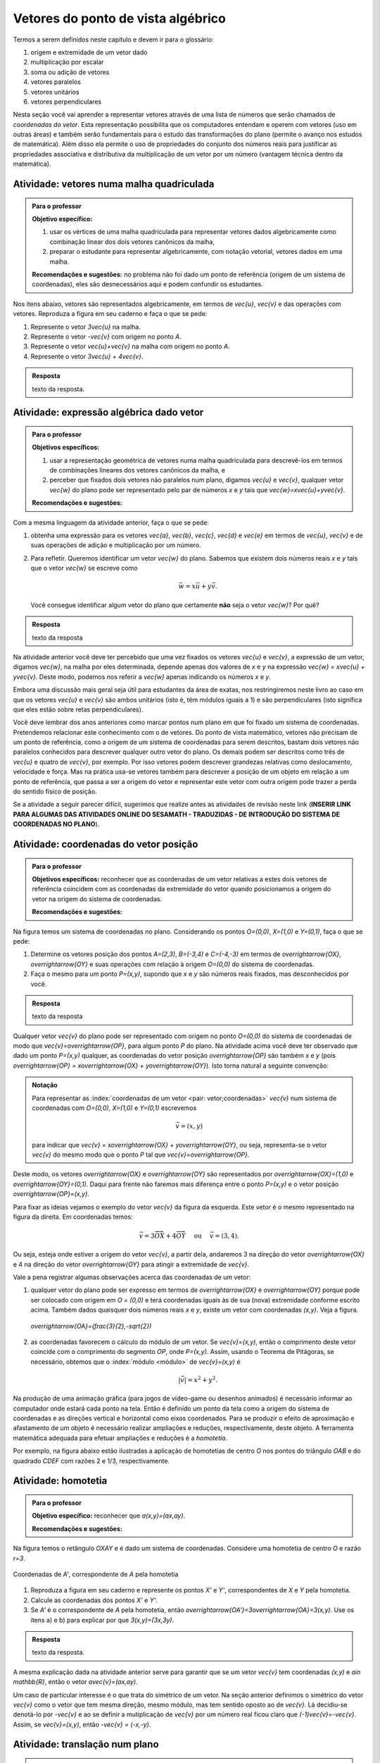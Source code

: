 .. _sec-vetores-algebrica:

***********************************
Vetores do ponto de vista algébrico
***********************************

Termos a serem definidos neste capítulo e devem ir para o glossário:

#. origem e extremidade de um vetor dado
#. multiplicação por escalar
#. soma ou adição de vetores
#. vetores paralelos
#. vetores unitários
#. vetores perpendiculares

Nesta seção você vai aprender a representar vetores através de uma lista de números que serão chamados de *coordenadas do vetor*. 
Esta representação possibilita que os computadores entendam e operem com vetores (uso em outras áreas) e também serão fundamentais para o estudo das transformações do plano (permite o avanço nos estudos de matemática). 
Além disso ela permite o uso de propriedades do conjunto dos números reais para justificar as propriedades associativa e distributiva da multiplicação de um vetor por um número (vantagem técnica dentro da matemática).


.. _ativ-vetores-vetor-malha:

Atividade: vetores numa malha quadriculada
------------------------------------------

.. admonition:: Para o professor

   **Objetivo específico:** 
   
   #. usar os vértices de uma malha quadriculada para representar vetores dados algebricamente como combinação linear dos dois vetores canônicos da malha,
   #. preparar o estudante para representar algebricamente, com notação vetorial, vetores dados em uma malha.
   
   **Recomendações e sugestões:**
   no problema não foi dado um ponto de referência (origem de um sistema de coordenadas), eles são desnecessários aqui e podem confundir os estudantes.

Nos itens abaixo, vetores são representados algebricamente, em termos de `\vec{u}`, `\vec{v}` e das operações com vetores.
Reproduza a figura em seu caderno e faça o que se pede:

.. tikz:: 

   \draw[step=.5cm,gray,very thin] (-0.05,-0.05) grid (2.05,2.05);
   \draw[-latex, thick, red] (0,0) -- (.5,0);
   \draw[-latex, thick, red] (0,0) -- (0,.5);
   \fill (1,1) circle (0.05) node[below right]{$A$};
   \node at (.25,-.25){$\vec{u}$};
   \node at (-.25,.25){$\vec{v}$};   
   
#. Represente o vetor `3\vec{u}` na malha.
#. Represente o vetor `-\vec{v}` com origem no ponto `A`.
#. Represente o vetor `\vec{u}+\vec{v}` na malha com origem no ponto `A`.
#. Represente o vetor `3\vec{u} + 4\vec{v}`.

.. #. Represente o vetor `4\vec{v}` na malha.

.. admonition:: Resposta 

   texto da resposta.
   

.. _ativ-vetores-combinacao:

Atividade: expressão algébrica dado vetor
-----------------------------------------

.. admonition:: Para o professor

   **Objetivos específicos:** 
   
   #. usar a representação geométrica de vetores numa malha quadriculada para descrevê-los em termos de combinações lineares dos vetores canônicos da malha, e 
   #. perceber que fixados dois vetores não paralelos num plano, digamos `\vec{u}` e `\vec{v}`, qualquer vetor `\vec{w}` do plano pode ser representado pelo par de números `x` e `y` tais que `\vec{w}=x\vec{u}+y\vec{v}`. 
   
   
   **Recomendações e sugestões:**

Com a mesma linguagem da atividade anterior, faça o que se pede:

.. tikz:: 

   \begin{scope}[scale=1.2]
   \draw[step=.5cm,gray,very thin] (-0.05,-0.05) grid (2.05,2.55);
   \draw[-latex, thick, red] (0,0) -- (.5,0);
   \draw[-latex, thick, red] (0,0) -- (0,.5);
   %\fill (1,1) circle (0.05) node[below right]{$A$};
   \node at (.25,-.25){$\vec{u}$};
   \node at (-.25,.25){$\vec{v}$};
   
   \draw[-latex, thick, blue] (0,0) -- (0.5,1) node[below left]{$\vec{a}$};
   \draw[-latex, thick, blue] (0,1.5) -- (1.5,2.5) node[below left]{$\vec{b}$};
   \draw[-latex, thick, blue] (1.5,1.5) -- (1,1.5) node[below right]{$\vec{c}$};
   \draw[-latex, thick, blue] (1.5,0) -- (1,.5) node[below]{$\vec{d}$};
   \draw[-latex, thick, blue] (2,1) -- (1.5,.5) node[right]{$\vec{e}$};
   \end{scope}

#. obtenha uma expressão para os vetores `\vec{a}`, `\vec{b}`, `\vec{c}`, `\vec{d}` e `\vec{e}` em termos de `\vec{u}`, `\vec{v}` e de suas operações de adição e multiplicação por um número.
#. Para refletir. Queremos identificar um vetor `\vec{w}` do plano. Sabemos que existem dois números reais `x` e `y` tais que o vetor `\vec{w}` se escreve como 

   .. math:: 
   
      \vec{w} = x\vec{u} + y\vec{v}.
   
   Você consegue identificar algum vetor do plano que certamente **não** seja o vetor `\vec{w}`? Por quê?
   
.. admonition:: Resposta 

   texto da resposta

Na atividade anterior você deve ter percebido que uma vez fixados os vetores `\vec{u}` e `\vec{v}`, a expressão de um vetor, digamos `\vec{w}`, na malha por eles determinada,  depende apenas dos valores de `x` e `y` na expressão `\vec{w} = x\vec{u} + y\vec{v}`. Deste modo, podemos nos referir a `\vec{w}` apenas indicando os números `x` e `y`. 

.. tikz:: Dois vetores de direções diferentes determinam uma malha.
   
    [>=latex,
      x={(1cm, 0cm)},
      y={(1cm, 1cm)},
    ]
      \def\xmin{0}
      \def\xmax{3}
      \def\ymin{0}
      \def\ymax{3}
      \draw[very thin, gray]
        \foreach \x in {\xmin, ..., \xmax} {
          (\x, \ymin) -- (\x, \ymax)
        }
        \foreach \y in {\ymin, ..., \ymax} {
          (\xmin, \y) -- (\xmax, \y)
        };
	\draw[-latex, thick, red] (0,0) -- (1,0);
    \node at (.8,-.3) {$\vec{u}$};
    \draw[-latex, thick, red] (0,0) -- (0,1);
    \node at (-.3,.8) {$\vec{v}$};
    \draw[-latex, thick] (0,0) -- (2,3);
    \node at (1.5,2.9) {$\vec{w}$};
    
    \node[draw,text width=4cm,minimum height=2cm,minimum width=3cm] at 
     (6.7,1.5) {Temos $\vec{w}=2\vec{u} + 3 \vec{v}$. Dizemos que $x=2$ e $y=3$ são as coordenadas de $\vec{w}$ com relação aos vetores $\vec{u}$ e $\vec{v}$.};

    %\node at (6.5,1.5) {};

Embora uma discussão mais geral seja útil para estudantes da área de exatas, nos restringiremos neste livro ao caso em que os vetores `\vec{u}` e `\vec{v}` são ambos unitários (isto é, têm módulos iguais a 1) e são perpendiculares (isto significa que eles estão sobre retas perpendiculares).

.. No primeiro Para o professor do capítulo devemos alertar que esta seção pode se iniciar neste próximo parágrafo, caso o professor julgue melhor assim.

Você deve lembrar dos anos anteriores como marcar pontos num plano em que foi fixado um sistema de coordenadas. Pretendemos relacionar este conhecimento com o de vetores. Do ponto de vista matemático, vetores não precisam de um ponto de referência, como a origem de um sistema de coordenadas para serem descritos, bastam dois vetores não paralelos conhecidos para descrever qualquer outro vetor do plano. Os demais podem ser descritos como três de `\vec{u}` e quatro de `\vec{v}`, por exemplo. Por isso vetores podem descrever grandezas relativas como deslocamento, velocidade e força. Mas na prática usa-se vetores também para descrever a posição de um objeto em relação a um ponto de referência, que passa a ser a origem do vetor e representar este vetor com outra origem pode trazer a perda do sentido físico de posição. 

Se a atividade a seguir parecer difícil, sugerimos que realize antes as atividades de revisão neste link (**INSERIR LINK PARA ALGUMAS DAS ATIVIDADES ONLINE DO SESAMATH - TRADUZIDAS - DE INTRODUÇÃO DO SISTEMA DE COORDENADAS NO PLANO**).

.. _ativ-cap-titulo-da-atividade:

Atividade: coordenadas do vetor posição
---------------------------------------

.. admonition:: Para o professor

   **Objetivos específicos:** reconhecer que as coordenadas de um vetor relativas a estes dois vetores de referência coincidem com as coordenadas da extremidade do vetor quando posicionamos a origem do vetor na origem do sistema de coordenadas.
   
   **Recomendações e sugestões:**

Na figura temos um sistema de coordenadas no plano. Considerando os pontos `O=(0,0)`, `X=(1,0)` e `Y=(0,1)`, faça o que se pede: 

.. tikz::

   \begin{scope}[scale=1.3]
   \foreach \x in {-2,-1.5,...,2} {
    \draw[very thin, gray] (\x,-2.05)--(\x,2.05);
    \draw[very thin, gray] (-2.05,\x)--(2.05,\x);};
   \draw[-latex,very thick, black] (-2.05,0) -- (2.05,0) node[below right]{$x$};
   \draw[-latex,very thick, black] (0,-2.05) -- (0,2.05) node[below right]{$y$};
   \fill (0,0) circle (0.05) node[below left]{$O$};
   \fill (.5,0) circle (0.05) node[below]{$X$};
   \fill (0,.5) circle (0.05) node[right]{$Y$};
   %\node at (.25,-.25){$\overrightarrow{OX}$};
   %\node at (-.25,.25){$\overrightarrow{OY}$}; 
   \draw[-latex, thick, red] (0,0) -- (.5,0);
   \draw[-latex, thick, red] (0,0) -- (0,.5);   
   \end{scope}

#. Determine os vetores posição dos pontos `A=(2,3)`, `B=(-3,4)` e `C=(-4,-3)` em termos de `\overrightarrow{OX}`, `\overrightarrow{OY}` e suas operações com relação à origem `O=(0,0)` do sistema de coordenadas.
#. Faça o mesmo para um ponto `P=(x,y)`, supondo que `x` e `y` são números reais fixados, mas desconhecidos por você. 

 

.. admonition:: Resposta 

   texto da resposta

Qualquer vetor `\vec{v}` do plano pode ser representado com origem no ponto `O=(0,0)` do sistema de coordenadas de modo que `\vec{v}=\overrightarrow{OP}`, para algum ponto `P` do plano.  Na atividade acima você deve ter observado que dado um ponto `P=(x,y)` qualquer, as coordenadas do vetor posição `\overrightarrow{OP}` são também `x` e `y` (pois `\overrightarrow{OP} = x\overrightarrow{OX} + y\overrightarrow{OY}`). Isto torna natural a seguinte convenção: 

.. admonition:: Notação
   
   Para representar as :index:`coordenadas de um vetor <pair: vetor;coordenadas>` `\vec{v}` num sistema de coordenadas com `O=(0,0)`, `X=(1,0)` e `Y=(0,1)` escrevemos 
   
   .. math::
   
      \vec{v} = (x,y) 
   
   para indicar que `\vec{v} = x\overrightarrow{OX} + y\overrightarrow{OY}`, ou seja, representa-se o vetor `\vec{v}` do mesmo modo que o ponto `P` tal que `\vec{v}=\overrightarrow{OP}`.

Deste modo, os vetores `\overrightarrow{OX}` e `\overrightarrow{OY}` são representados por `\overrightarrow{OX}=(1,0)` e `\overrightarrow{OY}=(0,1)`. Daqui para frente não faremos mais diferença entre o ponto `P=(x,y)` e o vetor posição `\overrightarrow{OP}=(x,y)`.

Para fixar as ideias vejamos o exemplo do vetor `\vec{v}` da figura da esquerda. Este vetor é o mesmo representado na figura da direita. Em coordenadas temos: 

.. math::

  \vec{v} = 3\overrightarrow{OX} + 4\overrightarrow{OY}\quad \text{ ou } \quad \vec{v} = (3,4).
  
.. tikz::

   \begin{scope}[scale=.7]
   \draw[-latex,very thick, black] (-2,0) -- (4,0) node[below right]{$x$};
   \draw[-latex,very thick, black] (0,-2) -- (0,5) node[left]{$y$};
   \draw[-latex, very thick, red]  (0,0)--(1,0);
   \draw[-latex, very thick, red] (0,0)-- (0,1);
   \draw[-latex, very thick] (0,0) -- (3,4);
   \draw[dashed, thin] (3,4)--(3,0);
   \node at (3.3,2) {4};
   \node at (.7,-.7){$\overrightarrow{OX}$};
   \node at (-.7,.7){$\overrightarrow{OY}$};
   \node[above] at (1.5,2){$\vec{v}$};
   \fill (0,0) circle (0.05) node[below left]{$O$};
   
   \foreach \n in {-2,...,3}\draw (\n,-3pt)--(\n,3pt);
   \foreach \n in {-2,...,4}\draw (-3pt,\n)--(3pt,\n);
   
   \begin{scope}[xshift=7.5cm]
   \draw[-latex,very thick, black] (-2,0) -- (4,0) node[below right]{$x$};
   \draw[-latex,very thick, black] (0,-2) -- (0,5) node[left]{$y$};
   \draw[-latex, very thick, red]  (0,0)--(1,0);
   \draw[-latex, very thick, red] (0,0)-- (0,1);
   
   \begin{scope}[xshift=40,yshift=20]
   \draw[-latex, very thick] (-2,1) -- (1,5);
   \draw[dashed, thin] (1,1)--(1,5);
   \draw[dashed, thin] (-2,1)--(1,1);
   \node at (-.5,.7){3};
   \node at (1.3,3) {4};
   \node[above] at (-.5,3){$\vec{v}$};
   \end{scope}
   
   \node at (.7,-.7){$\overrightarrow{OX}$};
   \node at (-.7,.7){$\overrightarrow{OY}$};
   \fill (0,0) circle (0.05) node[below left]{$O$};
   
   \foreach \n in {-2,...,3}\draw (\n,-3pt)--(\n,3pt);
   \foreach \n in {-2,...,4}\draw (-3pt,\n)--(3pt,\n);
   \end{scope}
   \end{scope}

Ou seja, esteja onde estiver a origem do vetor `\vec{v}`, a partir dela, andaremos 3 na direção do vetor `\overrightarrow{OX}` e 4 na direção do vetor `\overrightarrow{OY}` para atingir a extremidade de `\vec{v}`.

.. dizer para o professor que o sistema de coordenadas será sempre suposto ortogonal a menos de menção explícita do contrário.

Vale a pena registrar algumas observações acerca das coordenadas de um vetor:

#. qualquer vetor do plano pode ser expresso em termos de `\overrightarrow{OX}` e `\overrightarrow{OY}` porque pode ser colocado com origem em `O = (0,0)` e terá coordenadas iguais às de sua (nova) extremidade conforme escrito acima. Também dados quaisquer dois números reais `x` e `y`, existe um vetor com coordenadas `(x,y)`. Veja a figura.

   .. figure:: https://www.umlivroaberto.com/livro/lib/exe/fetch.php?media=nao-inteiras.jpg
      :width: 250px
      :align: center
      
      `\overrightarrow{OA}=(\frac{3}{2},-\sqrt{2})`

#. as coordenadas favorecem o cálculo do módulo de um vetor. Se `\vec{v}=(x,y)`, então o comprimento deste vetor coincide com o comprimento do segmento `OP`, onde `P=(x,y)`. Assim, usando o Teorema de Pitágoras, se necessário, obtemos que o :index:`módulo <módulo>` de `\vec{v}=(x,y)` é 

   .. math::

      |\vec{v}|=x^2+y^2.

   .. figure:: https://www.umlivroaberto.com/livro/lib/exe/fetch.php?media=modulo.jpg
      :width: 250px
      

Na produção de uma animação gráfica (para jogos de vídeo-game ou desenhos animados) é necessário informar ao computador onde estará cada ponto na tela. 
Então é definido um ponto da tela como a origem do sistema de coordenadas e as direções vertical e horizontal como eixos coordenados.
Para se produzir o efeito de aproximação e afastamento de um objeto é necessário realizar ampliações e reduções, respectivamente, deste objeto.
A ferramenta matemática adequada para efetuar ampliações e reduções é a *homotetia*.

.. glossary::

   Homotetia
      Fixados um ponto `O` no plano e um número real `r>0`. Chamamos de *homotetia de centro O  e razão r* à correspondência que a cada ponto `P` do plano associa o ponto `P'` tal que `\overrightarrow{OP'}=r\overrightarrow{OP}`.

Por exemplo, na figura abaixo estão ilustradas a aplicação de homotetias de centro `O` nos pontos do triângulo `OAB` e do quadrado `CDEF` com razões 2 e 1/3, respectivamente.

.. figure:: https://www.umlivroaberto.com/livro/lib/exe/fetch.php?media=homotetia-poligonos.png
   :width: 400px
   :align: center

.. _ativ-vetores-homotetia:

Atividade: homotetia
--------------------

.. admonition:: Para o professor

   **Objetivo específico:** reconhecer que `a(x,y)=(ax,ay)`. 
   
   **Recomendações e sugestões:**


Na figura temos o retângulo `OXAY` e é dado um sistema de coordenadas. Considere uma homotetia de centro `O` e razão `r=3`.

.. figure:: https://www.umlivroaberto.com/livro/lib/exe/fetch.php?media=homotetia2.jpg
   :width: 400px
   :align: center

   Coordenadas de `A'`, correspondente de `A` pela homotetia

#. Reproduza a figura em seu caderno e represente os pontos `X'` e `Y'`, correspondentes de `X` e `Y` pela homotetia.
#. Calcule as coordenadas dos pontos `X'` e `Y'`.
#. Se `A'` é o correspondente de `A` pela homotetia, então `\overrightarrow{OA'}=3\overrightarrow{OA}=3(x,y)`. Use os itens a) e b) para explicar por que `3(x,y)=(3x,3y)`.

.. admonition:: Resposta 

   texto da resposta.

.. Observação: Para que a argumentação fique completa na solução da atividade acima, o estudante precisará usar o caso LAL de semelhança porque o triângulo OX'V' precisa ser retângulo em X'. Ele conhece isso do 9º ano?

A mesma explicação dada na atividade anterior serve para garantir que se um vetor `\vec{v}` tem coordenadas `(x,y)` e `a\in \mathbb{R}`, então o vetor `a\vec{v}=(ax,ay)`.

Um caso de particular interesse é o que trata do simétrico de um vetor. 
Na seção anterior definimos o simétrico do vetor `\vec{v}` como o vetor que tem mesma direção, mesmo módulo, mas tem sentido oposto ao de `\vec{v}`.
Lá decidiu-se denotá-lo por `-\vec{v}` e ao se definir a mutiplicação de `\vec{v}` por um número real ficou claro que `(-1)\vec{v}=-\vec{v}`. 
Assim, se `\vec{v}=(x,y)`, então `-\vec{v} = (-x,-y)`.


.. glossary:: 
   
   Translação
      *A translação de um ponto* `P` do plano por um vetor `\vec{v}` é o ponto `P'=P+\vec{v}` (ou seja, `\overrightarrow{OP'}=\overrightarrow{OP} + \vec{v}`). Quando dizemos simplesmente *a translação por* `\vec{v}` nos referimos a uma correspondência que associa cada ponto `P` do plano ao ponto `P'` como acima.

      .. figure:: https://www.umlivroaberto.com/livro/lib/exe/fetch.php?t=1504294811&w=500&h=281&tok=1bf65d&media=translacao1.jpg
         :width: 400px
         :align: center


.. _ativ-vetores-translacao:

Atividade: translação num plano
-------------------------------

.. admonition:: Para o professor

   **Objetivos específicos:**
   
   #. reconhecer, através de atividade prática, que as coordenadas do vetor soma são as somas das respectivas coordenadas dos vetores em questão, e
   #. descrever equações vetoriais em termos de coordenadas.
   
   **Recomendações e sugestões:**


Parte I.

A figura a seguir representa a translação do triângulo `ABC` pelo vetor `\vec{u}=(4,0)`, resultando no triângulo `A'B'C'`.

.. figure:: https://www.umlivroaberto.com/livro/lib/exe/fetch.php?t=1504294818&w=500&h=281&tok=fb1c9c&media=translacao2.jpg
   :width: 400px
   :align: center

   Translação de um triângulo 

#. Determine as coordenadas dos vértices do triângulo `A'B'C'`.
#. Considere um ponto genérico `P=(x,y)` do triângulo `ABC`. Determine as coordenadas do ponto `P'`, resultado da translação de `P` por `\vec{u}`.

Parte II.

A figura a seguir representa a translação do mesmo triângulo `ABC` pelo vetor `\vec{v}=(0,-2)`, resultando no triângulo `A''B''C''`.


.. _fig-coloque-aqui-o-nome:

.. figure:: https://www.umlivroaberto.com/livro/lib/exe/fetch.php?media=translacao3.jpg
   :width: 400px
   :align: center

   Figura errada, mas similar à correta.

#. Determine as coordenadas dos vértices do triângulo `A''B''C''`.
#. Considere um ponto `P=(x,y)` do triângulo `ABC`. Determine as coordenadas do ponto `P''`, resultado da translação de `P` por `\vec{v}`.

Parte III.

Translada-se o triângulo `ABC` por `\vec{u}` obtendo o triângulo `A'B'C'` então translada-se este último triângulo por `\vec{v}`.

#. Determine as coordenadas dos vértices do triângulo que é resultado desta composição de translações.
#. Considere um ponto `P=(x,y)` do triângulo `ABC`. Determine as coordenadas do ponto `Q`, resultado desta composição de translações.
#. Escreva uma expressão vetorial (isto é, sem coordenadas) para o ponto `Q`.
#. Esta composição de translações é uma translação? Se sim, diga qual é o vetor pelo qual os pontos são transladados.

.. admonition:: Resposta 

   texto da resposta

Você deve ter observado que dado um ponto `P=(x,y)` e um vetor `\vec{v}=(a,b)`, as coordenadas da translação de `P` por `\vec{v}` são 

.. math::

   P'=P+\vec{v} = (x,y) + (a,b) = (x+a,y+b).

.. figure:: https://www.umlivroaberto.com/livro/lib/exe/fetch.php?media=tc.png
   :width: 300px
   :align: center

   Trocar a notação na figura pela do texto


Em geral, se os vetores `\vec{u}` e `\vec{v}` se expressam como `\vec{u}=(a_1,b_1)` e  `\vec{v} = (a_2, b_2)` num sistema de coordenadas, então `\vec{u} + \vec{v} = (a_1 + b_2, a_1 + b_2)`.


.. figure:: https://www.umlivroaberto.com/livro/lib/exe/fetch.php?media=vetor-soma.png
   :width: 400px
   :align: center

   Vetor soma (trocar a notação na figura)

.. admonition:: Pausa para reflexão

   Se os pontos `A=(x_A,y_A)` e `B=(x_B,y_B)` são ambos diferentes da origem do sistema de coordenadas, então as coordenadas do vetor `\overrightarrow{AB}` não dependem da posição da origem `O=(0,0)` do sistema de coordenadas. 
   De fato, temos 
   
   .. tikz::

      \begin{scope}[scale=1.1]
      \draw[-latex,very thick, black] (-1.55,0) -- (1.7,0) node[below right]{$x$};
      \draw[-latex,very thick, black] (0,-.55) -- (0,2.05) node[right]{$y$};
      \fill (0,0) circle (0.05) node[below left]{$O$};
      \draw[-latex, very thick, red]  (-1,2)--(0,0);
      \draw[-latex, very thick, red] (0,0)-- (1,.5);
      \draw[-latex, very thick] (-1,2) -- (1,.5);
      \node at (.3,1.4){$\overrightarrow{AB}$};
      \node at (-.9,.8){$-\overrightarrow{OA}$};
      \node at (.4,.5){$\overrightarrow{OB}$};
      \end{scope}
         
   .. math::
   
      \overrightarrow{AB} =  B - A = (x_B - x_A, y_B - y_A).
      
   .. figure:: https://www.umlivroaberto.com/livro/lib/exe/fetch.php?media=vetor-dados-extremos.jpg
      :width: 200px
      :align: center
      
      Coordenadas de um vetor a partir de suas extremidades

   Lembre-se que o vetor `\overrightarrow{AB}` pode representar o :index:`deslocamento <deslocamento>` de `A` para `B`, o que nada tem a ver com `O`.
      
   Por outro lado, os vetores posição relativa, `\overrightarrow{OA}` e `\overrightarrow{OB}`, dos um ponto `A` e `B`, têm suas coordenadas alteradas quando escolhemos outro ponto do plano como origem do sistema de coordenadas. Isto é natural porque o :index:`vetor posição relativa  de um ponto <posição relativa>` `A` expressa a posição do ponto `A` em relação ao ponto `O`.
 
   .. figure:: https://www.umlivroaberto.com/livro/lib/exe/fetch.php?media=posicao.jpg
      :width: 400px
      :align: center

      O vetor posição **depende** da posição da origem do sistema de coordenadas
   
.. esta 'Pausa para reflexão' acima pode ser substituída por uma atividade eletrônica com objetivo de levar o estudante a reconhecer que as coordenadas de um vetor não dependem da origem, mas que as coordenadas do vetor posição de um ponto dependem da origem do sistema de coordenadas.


.. _ativ-vetores-coord-extremidades:

Atividade: determinando um vetor a partir de suas extremidades
--------------------------------------------------------------

.. admonition:: Para o professor

   **Objetivos específicos:** Determinar um vetor a partir de suas extremidades.
   
   **Recomendações e sugestões:**

Dados os pontos `A = (1, 5)` e `B = (5, 3)`, quais são as coordenadas do vetor `\overrightarrow{AB}`?

.. admonition:: Resposta 

   Como vimos antes `\overrightarrow{AB} = \overrightarrow{OB} − \overrightarrow{OA}` ou, simplesmente, `\overrightarrow{AB} = B − A`.
   Assim, 
   
   .. math:: 
   
      \overrightarrow{AB} = (5, 3) − (1, 5) = (5-1,3-5)=(4, −2).
   
   Observe o significado disso na figura.

   .. figure:: https://www.umlivroaberto.com/livro/lib/exe/fetch.php?media=coordenadas-vetor.png
      :width: 400px
      :align: center


.. _ativ-vetores-alg-vetores-iguais:

Atividade: quando dois vetores são iguais?
------------------------------------------

.. admonition:: Para o professor

   **Objetivos específicos:**
   
   #. Expressar um vetor em coordenadas dadas as extremidades.
   #. Identificar vetores iguais a partir de informações geométricas dadas.
      
   **Recomendações e sugestões:** É importante que os alunos percebam que podem manipular algebricamente os pontos `A`, `B`, `C` e `D`, pois, cada uma representa o vetor posição do respectivo ponto. 
   Observe, informalmente ao estudante, que o vetor vermelho *translada* o segmento `AB` para posição `CD`.

O paralelogramo `ABCD` é tal que `A = (1, 1)` , `B = (4, 5)`  e `C = (6, 8)`. 
Onde está o vértice D?

.. admonition:: Resposta 

   Os vetores `AD` e `BC` são iguais.
   
   .. figure:: https://www.umlivroaberto.com/livro/lib/exe/fetch.php?media=vetores-iguais.png
      :width: 250px
      :align: center
   
   Logo, `D − A = C − B`, ou seja, 
   
   .. math:: 
   
      D = A + C − B = (1, 1) + (6, 8) − (4, 5) = (3, 4).

.. admonition:: Exemplo 

   O quadrilátero `OABC` da figura é um paralelogramo. Sabendo que as coordenadas dos vértices são `O=(0,0)`, `A=(2,0)`, `B=(3,1)` e `C = (1,1)`, calcule as coordenadas do ponto `M` de encontro das diagonais do paralelogramo.
   
   .. figure:: https://www.umlivroaberto.com/livro/lib/exe/fetch.php?media=soma-paralelogramo.jpg
      :width: 300px
      :align: center

      `\overrightarrow{OB} = \overrightarrow{OM} + \overrightarrow{OM} = 2\overrightarrow{OM}`

   *Solução:* Sabemos que em qualquer paralelogramo, as diagonais se intersectam nos pontos médios. Então `M=(x,y)` é o ponto médio do segmento `OB` e, portanto, o vetor `2\overrightarrow{OM}=\overrightarrow{OB}=(3,1)`. Assim, `2\overrightarrow{OM}=\overrightarrow{OM} + \overrightarrow{OM}= (x+x,y+y)=(2x,2y)`, logo `x=\frac{3}{2}`, `y=\frac{1}{2}` e `M=(\frac{3}{2}, \frac{1}{2})`.

Conforme prometido no início da seção passaremos agora a discorrer sobre as principais propriedades das operações de adição de vetores e multiplicação por um número real sob o prisma das coordenadas, que permitem obter todas elas a partir de propriedades análogas para os números reais.

**Propriedades comentadas das operações com vetores**

A operação de adição entre dois vetores `\vec{u}` e `\vec{v}` foi definida para dois vetores e em :ref:`cap-vetores`: posiciona-se a origem de `\vec{v}` na extremidade de `\vec{u}`, 

**FIGURA:** Vetores separados e **FIGURA:** Vetores concatenados com o vetor soma representado.

o :index:`vetor soma <vetor soma>` é o vetor que tem origem na origem de `\vec{u}` e extremidade na extremidade de `\vec{v}`.
Mas então surge a pergunta: *se, por outro lado, movermos o vetor* `\vec{u}` *para a extremidade de* `\vec{v}` *o resultado será o mesmo?* 
Ou seja, `\vec{u}+\vec{v}= \vec{v}+\vec{u}`?

Seguindo o estabelecido na definição de adição de vetores, o que significa `\vec{u} + \vec{v} + \vec{w}`? Isso nem faz sentido de início porque não houve instruções sobre a soma de três vetores, apenas de dois. Precisaríamos considerar a soma do vetor `\vec{u} + \vec{v}` com o vetor `\vec{w}`, isto é, `(\vec{u} + \vec{v}) + \vec{w}` ou a soma do vetor `\vec{u}` com o vetor `\vec{v} + \vec{w}`, o que significa `\vec{u} + (\vec{v} + \vec{w})`. Os resultados das somas são iguais? Se forem, então poderemos escrever `\vec{u} + \vec{v} + \vec{w}` sem o risco de sermos mal entendidos. 

Estas e outras questões nos forçam a listar as propriedades a seguir.
Não justificaremos todas elas porque seria cansativo e não muito enriquecedor.
O leitor mais interessado deve supor dado um sistema de coordenadas, escrever os vetores de um dos membros das igualdades em coordenadas e efetuar as manipulações algébricas já justificadas para obter o outro membro da igualdade (trabalhar com a igualdade, pressupõe a validade da igualdade e, por isso, não serve para *justificar* a igualdade).
Sugerimos que você leia todas elas com cuidado tentando realizar perguntas como aquelas do início destas propriedades.

Quaisquer que sejam os vetores do plano `\vec{u}`, `\vec{v}` e `\vec{w}` e os números reais `a` e `b`, valem as seguintes afirmações:

#. `\vec{u} + \vec{v} = \vec{v} + \vec{u}`,
#. `(\vec{u} + \vec{v}) + \vec{w} = \vec{u} + (\vec{v} + \vec{w})`,
#. `a(b\vec{u})=(ab)\vec{u}`,
#. `a(\vec{u}+\vec{v})= a\vec{u} +a \vec{v}`,
#. `(a+b)\vec{u} = a\vec{u} + b\vec{u}`.

Justificativa do item a): considere um sistema de coordenadas no plano, então os vetores ficam representados por pares ordenados, digamos `\vec{u}=(x_1,y_1)` e `\vec{v}=(x_2,y_2)`. Então 

.. math::

   \vec{u} + \vec{v} = (x_1,y_1) + (x_2,y_2) = (x_1 + x_2,y_1+y_2) = (x_2 + x_1, y_2 + y_1) = (x_2,y_2) + (x_1,y_1) =  \vec{v} + \vec{u}.

.. admonition:: Pausa para reflexão

   `0\vec{u}=\vec{0}`.

.. Precisamos introduzir aqui forças em situações típicas da física.

